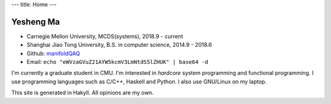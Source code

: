 ---
title: Home
---

Yesheng Ma
==========

- Carnegie Mellon University, MCDS(systems), 2018.9 - current
- Shanghai Jiao Tong University, B.S. in computer science, 2014.9 - 2018.6
- Github: `manifoldQAQ <https://github.com/manifoldQAQ>`_
- Email: ``echo "eWVzaGVuZ21AYW5kcmV3LmNtdS5lZHUK" | base64 -d``

I'm currently a graduate student in CMU. I'm interested in *hardcore* system programming and functional programming.
I use programming languages such as C/C++, Haskell and Python. I also use GNU/Linux on my laptop.

This site is generated in Hakyll. All opinions are my own.
